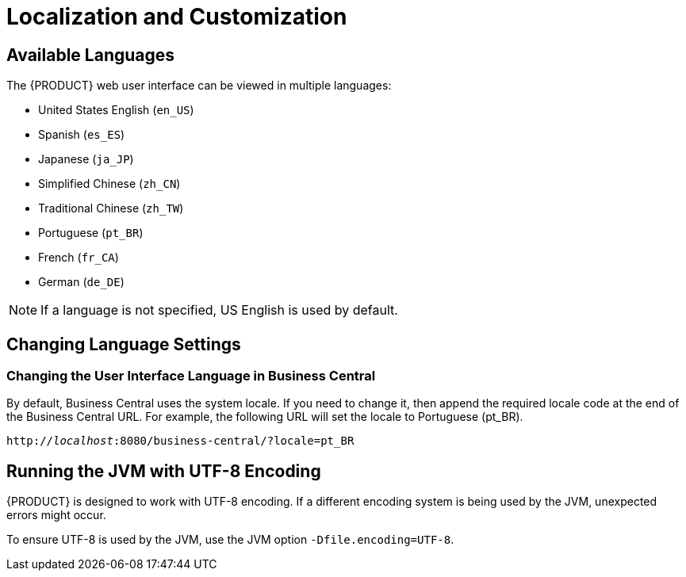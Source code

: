 [id='_chap_localization_and_customization']
= Localization and Customization

[id='_available_languages2']
== Available Languages

The {PRODUCT} web user interface can be viewed in multiple languages:

* United States English (``en_US``)
* Spanish (``es_ES``)
* Japanese (``ja_JP``)
* Simplified Chinese (``zh_CN``)
* Traditional Chinese (``zh_TW``)
* Portuguese (``pt_BR``)
* French (``fr_CA``)
* German (``de_DE``)

[NOTE]
====
If a language is not specified, US English is used by default.
====

ifdef::BAS[]
[NOTE]
====
Dashbuilder does not support Traditional Chinese (``zh_TW``).
====
endif::BAS[]


[id='_changing_language_settings']
== Changing Language Settings

[float]
=== Changing the User Interface Language in Business Central

By default, Business Central uses the system locale. If you need to change it, then append the required locale code at the end of the Business Central URL. For example, the following URL will set the locale to Portuguese (pt_BR).

`http://_localhost_:8080/business-central/?locale=pt_BR`


ifdef::BAS[]
[float]
=== Changing the User Interface Language in Dashbuilder

To change the user interface language in dashbuilder, do the following:

. Log in to the dashbuilder after the server has been successfully started by navigating to http://_localhost_:8080/dashbuilder in a web browser.
. Select the language of your choice by clicking on the available locales on the top center of the dashbuilder user interface to change the language.


[float]
=== Setting a Default User Interface Language in Dashbuilder

Following is an example to set the default user interface language in dashbuilder:

.Procedure: Setting the Default Language as French
. Navigate to `jboss-eap-6.4/standalone/configuration` and define the following in the `standalone.xml` file.
+
[source]
----
<system-properties>
  <property name="org.jboss.dashboard.LocaleManager.installedLocaleIds" value="en,es,de,fr,ja,pt,zh"/>
  <property name="org.jboss.dashboard.LocaleManager.defaultLocaleId" value="fr"/>
</system-properties>
----

. The default user interface language of the dashbuilder is now set to French.


[float]
=== Defining the Installed Locales in Dashbuilder

Following is an example to define the installed locales in dashbuilder:

.Procedure: Defining the Installed Locale
. Navigate to `jboss-eap-6.4/standalone/configuration` and define the following in the `standalone.xml` file:
+
[source]
----
<system-properties>
  <property name="org.jboss.dashboard.LocaleManager.installedLocaleIds" value="en,es,de,fr,ja,pt"/>
   <property name="org.jboss.dashboard.LocaleManager.defaultLocaleId" value="fr"/>
</system-properties>
----

In this example, the Chinese language (zh) has been removed from the list of installed locales so users will not be able to switch the dashbuilder to Chinese. Dashbuilder will show content in French, which is the default locale. Users will be able to select other languages that are defined (en, es, de, ja, pt) in this file.

[NOTE]
====
Within Business Central, the application server does not need to be restarted after changing locale if you append the "locale" parameter to the URL of Business Central. However, with Dashbuilder, the application server should be restarted after the configuration files have been changed.
====
endif::BAS[]

[id='_running_the_jvm_with_utf_8_encoding']
== Running the JVM with UTF-8 Encoding

{PRODUCT} is designed to work with UTF-8 encoding. If a different encoding system is being used by the JVM, unexpected errors might occur.

To ensure UTF-8 is used by the JVM, use the JVM option `-Dfile.encoding=UTF-8`.
